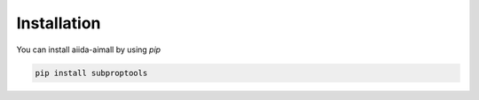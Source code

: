 Installation
============

You can install aiida-aimall by using `pip`

.. code-block:: bash

    pip install subproptools
